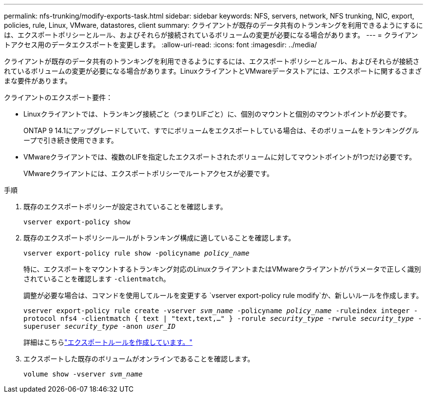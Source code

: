 ---
permalink: nfs-trunking/modify-exports-task.html 
sidebar: sidebar 
keywords: NFS, servers, network, NFS trunking, NIC, export, policies, rule, Linux, VMware, datastores, client 
summary: クライアントが既存のデータ共有のトランキングを利用できるようにするには、エクスポートポリシーとルール、およびそれらが接続されているボリュームの変更が必要になる場合があります。 
---
= クライアントアクセス用のデータエクスポートを変更します。
:allow-uri-read: 
:icons: font
:imagesdir: ../media/


[role="lead"]
クライアントが既存のデータ共有のトランキングを利用できるようにするには、エクスポートポリシーとルール、およびそれらが接続されているボリュームの変更が必要になる場合があります。LinuxクライアントとVMwareデータストアには、エクスポートに関するさまざまな要件があります。

クライアントのエクスポート要件：

* Linuxクライアントでは、トランキング接続ごと（つまりLIFごと）に、個別のマウントと個別のマウントポイントが必要です。
+
ONTAP 9 14.1にアップグレードしていて、すでにボリュームをエクスポートしている場合は、そのボリュームをトランキンググループで引き続き使用できます。

* VMwareクライアントでは、複数のLIFを指定したエクスポートされたボリュームに対してマウントポイントが1つだけ必要です。
+
VMwareクライアントには、エクスポートポリシーでルートアクセスが必要です。



.手順
. 既存のエクスポートポリシーが設定されていることを確認します。
+
`vserver export-policy show`

. 既存のエクスポートポリシールールがトランキング構成に適していることを確認します。
+
`vserver export-policy rule show -policyname _policy_name_`

+
特に、エクスポートをマウントするトランキング対応のLinuxクライアントまたはVMwareクライアントがパラメータで正しく識別されていることを確認します `-clientmatch`。

+
調整が必要な場合は、コマンドを使用してルールを変更する `vserver export-policy rule modify`か、新しいルールを作成します。

+
`vserver export-policy rule create -vserver _svm_name_ -policyname _policy_name_ -ruleindex integer -protocol nfs4 -clientmatch { text | "text,text,…" } -rorule _security_type_ -rwrule _security_type_ -superuser _security_type_ -anon _user_ID_`

+
詳細はこちらlink:../nfs-config/add-rule-export-policy-task.html["エクスポートルールを作成しています。"]

. エクスポートした既存のボリュームがオンラインであることを確認します。
+
`volume show -vserver _svm_name_`


